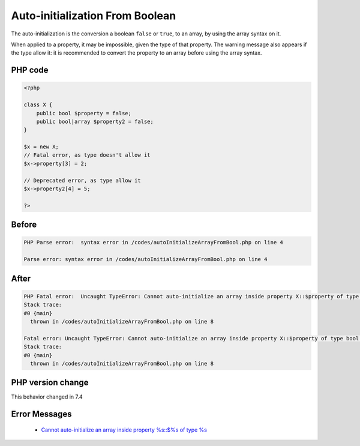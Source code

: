 .. _`auto-initialization-from-boolean`:

Auto-initialization From Boolean
================================
.. meta::
	:description:
		Auto-initialization From Boolean: The auto-initialization is the conversion a boolean ``false`` or ``true``, to an array, by using the array syntax on it.
	:twitter:card: summary_large_image
	:twitter:site: @exakat
	:twitter:title: Auto-initialization From Boolean
	:twitter:description: Auto-initialization From Boolean: The auto-initialization is the conversion a boolean ``false`` or ``true``, to an array, by using the array syntax on it
	:twitter:creator: @exakat
	:twitter:image:src: https://php-changed-behaviors.readthedocs.io/en/latest/_static/logo.png
	:og:image: https://php-changed-behaviors.readthedocs.io/en/latest/_static/logo.png
	:og:title: Auto-initialization From Boolean
	:og:type: article
	:og:description: The auto-initialization is the conversion a boolean ``false`` or ``true``, to an array, by using the array syntax on it
	:og:url: https://php-tips.readthedocs.io/en/latest/tips/autoInitializeArrayFromBool.html
	:og:locale: en

The auto-initialization is the conversion a boolean ``false`` or ``true``, to an array, by using the array syntax on it.



When applied to a property, it may be impossible, given the type of that property. The warning message also appears if the type allow it: it is recommended to convert the property to an array before using the array syntax.

PHP code
________
.. code-block:: php

   <?php
   
   class X {
       public bool $property = false;
       public bool|array $property2 = false;
   }
   
   $x = new X;
   // Fatal error, as type doesn't allow it
   $x->property[3] = 2;
   
   // Deprecated error, as type allow it
   $x->property2[4] = 5;
   
   ?>

Before
______
.. code-block:: output

   PHP Parse error:  syntax error in /codes/autoInitializeArrayFromBool.php on line 4
   
   Parse error: syntax error in /codes/autoInitializeArrayFromBool.php on line 4
   

After
______
.. code-block:: output

   PHP Fatal error:  Uncaught TypeError: Cannot auto-initialize an array inside property X::$property of type bool in /codes/autoInitializeArrayFromBool.php:8
   Stack trace:
   #0 {main}
     thrown in /codes/autoInitializeArrayFromBool.php on line 8
   
   Fatal error: Uncaught TypeError: Cannot auto-initialize an array inside property X::$property of type bool in /codes/autoInitializeArrayFromBool.php:8
   Stack trace:
   #0 {main}
     thrown in /codes/autoInitializeArrayFromBool.php on line 8
   


PHP version change
__________________
This behavior changed in 7.4


Error Messages
______________

  + `Cannot auto-initialize an array inside property %s::$%s of type %s <https://php-errors.readthedocs.io/en/latest/messages/cannot-auto-initialize-an-array-inside-property-%25s%5C%3A%5C%3A%24%25s-of-type-%25s.html>`_



